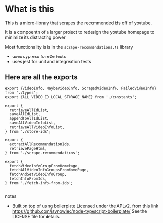 * What is this
 This is a micro-library that scrapes the recommended ids off of youtube.

 It is a compoentn of a larger project to redesign the youtube homepage to minimize its distracting power

 Most functionality is is in the ~scrape-recommendations.ts~ library

 + uses cypress for e2e tests
 + uses jest for unit and integreation tests

** Here are all the exports

#+BEGIN_EXAMPLE
export {VideoInfo, MaybeVideoInfo, ScrapedVideoInfo, FailedVideoInfo} from './types';
export {ALL_VIDEO_ID_LOCAL_STORAGE_NAME} from './constants';

export {
  retrieveAllIdList,
  saveAllIdList,
  appendToAllIdList,
  saveAllVideoInfoList,
  retrieveAllVideoInfoList,
} from './store-ids';

export {
  extractAllRecommendationIds,
  retrievePageHtml,
} from './scrape-recommendations';

export {
  fetchVideoInfoGroupFromHomePage,
  fetchAllVideoInfoGroupsFromHomePage,
  fetchAndSetVideoInfoGroup,
  fetchInfoFromIds,
} from './fetch-info-from-ids';

#+END_EXAMPLE
**** notes
 + Built on top of using boilerplate Licensed under the APLv2. from this link
   https://github.com/jsynowiec/node-typescript-boilerplate/
   See the LICENSE file for details.
